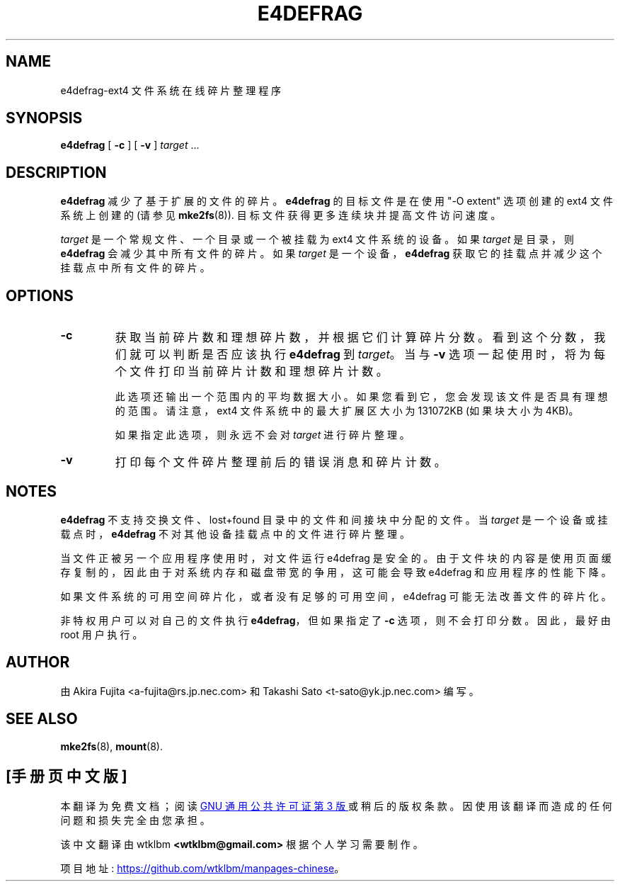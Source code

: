 .\" -*- coding: UTF-8 -*-
.\"*******************************************************************
.\"
.\" This file was generated with po4a. Translate the source file.
.\"
.\"*******************************************************************
.TH E4DEFRAG 8 "May 2009" "e4defrag version 2.0" 
.SH NAME
e4defrag\-ext4 文件系统在线碎片整理程序
.SH SYNOPSIS
\fBe4defrag\fP [ \fB\-c\fP ] [ \fB\-v\fP ] \fItarget\fP \& ...
.SH DESCRIPTION
\fBe4defrag\fP 减少了基于扩展的文件的碎片。\fBe4defrag\fP 的目标文件是在使用 "\-O extent" 选项创建的 ext4
文件系统上创建的 (请参见 \fBmke2fs\fP(8)).  目标文件获得更多连续块并提高文件访问速度。
.PP
\fItarget\fP 是一个常规文件、一个目录或一个被挂载为 ext4 文件系统的设备。 如果 \fItarget\fP 是目录，则 \fBe4defrag\fP
会减少其中所有文件的碎片。如果 \fItarget\fP 是一个设备，\fBe4defrag\fP 获取它的挂载点并减少这个挂载点中所有文件的碎片。
.SH OPTIONS
.TP 
\fB\-c\fP
获取当前碎片数和理想碎片数，并根据它们计算碎片分数。看到这个分数，我们就可以判断是否应该执行 \fBe4defrag\fP 到 \fItarget\fP。 当与
\fB\-v\fP 选项一起使用时，将为每个文件打印当前碎片计数和理想碎片计数。
.IP
此选项还输出一个范围内的平均数据大小。如果您看到它，您会发现该文件是否具有理想的范围。请注意，ext4 文件系统中的最大扩展区大小为 131072KB
(如果块大小为 4KB)。
.IP
如果指定此选项，则永远不会对 \fItarget\fP 进行碎片整理。
.TP 
\fB\-v\fP
打印每个文件碎片整理前后的错误消息和碎片计数。
.SH NOTES
\fBe4defrag\fP 不支持交换文件、lost+found 目录中的文件和间接块中分配的文件。当 \fItarget\fP
是一个设备或挂载点时，\fBe4defrag\fP 不对其他设备挂载点中的文件进行碎片整理。
.PP
当文件正被另一个应用程序使用时，对文件运行 e4defrag 是安全的。
由于文件块的内容是使用页面缓存复制的，因此由于对系统内存和磁盘带宽的争用，这可能会导致 e4defrag 和应用程序的性能下降。
.PP
如果文件系统的可用空间碎片化，或者没有足够的可用空间，e4defrag 可能无法改善文件的碎片化。
.PP
非特权用户可以对自己的文件执行 \fBe4defrag\fP，但如果指定了 \fB\-c\fP 选项，则不会打印分数。因此，最好由 root 用户执行。
.SH AUTHOR
由 Akira Fujita <a\-fujita@rs.jp.nec.com> 和 Takashi Sato
<t\-sato@yk.jp.nec.com> 编写。
.SH "SEE ALSO"
\fBmke2fs\fP(8), \fBmount\fP(8).

.PP
.SH [手册页中文版]
.PP
本翻译为免费文档；阅读
.UR https://www.gnu.org/licenses/gpl-3.0.html
GNU 通用公共许可证第 3 版
.UE
或稍后的版权条款。因使用该翻译而造成的任何问题和损失完全由您承担。
.PP
该中文翻译由 wtklbm
.B <wtklbm@gmail.com>
根据个人学习需要制作。
.PP
项目地址:
.UR \fBhttps://github.com/wtklbm/manpages-chinese\fR
.ME 。
